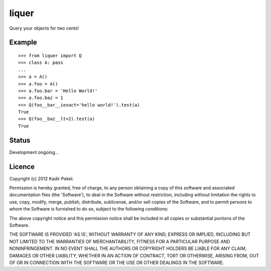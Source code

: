 =======
liquer
=======

Query your objects for two cents!

Example
-------
::

    >>> from liquer import Q
    >>> class A: pass
    ... 
    >>> a = A()
    >>> a.foo = A()
    >>> a.foo.bar = 'Hello World!'
    >>> a.foo.baz = 1
    >>> Q(foo__bar__iexact='hello world!').test(a)
    True
    >>> Q(foo__baz__lt=2).test(a)
    True 

Status
------

Development ongoing...

Licence
-------
Copyright (c) 2012 Kadir Pekel.

Permission is hereby granted, free of charge, to any person obtaining a copy of
this software and associated documentation files (the 'Software'), to deal in
the Software without restriction, including without limitation the rights to
use, copy, modify, merge, publish, distribute, sublicense, and/or sell copies
of the Software, and to permit persons to whom the Software is furnished to do
so, subject to the following conditions:

The above copyright notice and this permission notice shall be included in all
copies or substantial portions of the Software.

THE SOFTWARE IS PROVIDED 'AS IS', WITHOUT WARRANTY OF ANY KIND, EXPRESS OR
IMPLIED, INCLUDING BUT NOT LIMITED TO THE WARRANTIES OF MERCHANTABILITY,
FITNESS FOR A PARTICULAR PURPOSE AND NONINFRINGEMENT. IN NO EVENT SHALL THE
AUTHORS OR COPYRIGHT HOLDERS BE LIABLE FOR ANY CLAIM, DAMAGES OR OTHER
LIABILITY, WHETHER IN AN ACTION OF CONTRACT, TORT OR OTHERWISE, ARISING FROM,
OUT OF OR IN CONNECTION WITH THE SOFTWARE OR THE USE OR OTHER DEALINGS IN THE
SOFTWARE.

